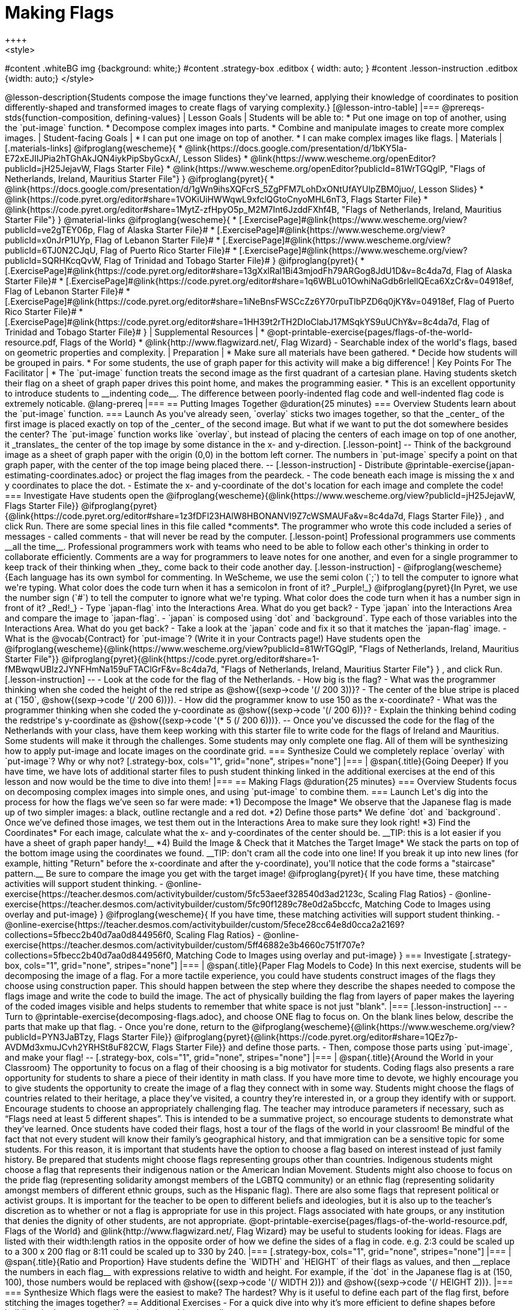 = Making Flags
++++
<style>
#content .whiteBG img {background: white;}
#content .strategy-box .editbox { width: auto; }
#content .lesson-instruction .editbox {width: auto;}
</style>
++++

@lesson-description{Students compose the image functions they've learned, applying their knowledge of coordinates to position differently-shaped and transformed images to create flags of varying complexity.}

[@lesson-intro-table]
|===
@prereqs-stds{function-composition, defining-values}

| Lesson Goals
| Students will be able to:

* Put one image on top of another, using the `put-image` function.
* Decompose complex images into parts.
* Combine and manipulate images to create more complex images.

| Student-facing Goals
|
* I can put one image on top of another.
* I can make complex images like flags.

| Materials
|[.materials-links]

@ifproglang{wescheme}{
* @link{https://docs.google.com/presentation/d/1bKY5Ia-E72xEJIIJPia2hTGhAkJQN4iykPipSbyGcxA/, Lesson Slides}
* @link{https://www.wescheme.org/openEditor?publicId=jH25JejavW, Flags Starter File}
* @link{https://www.wescheme.org/openEditor?publicId=81WrTGQglP, "Flags of Netherlands, Ireland, Mauritius Starter File"}
}

@ifproglang{pyret}{
* @link{https://docs.google.com/presentation/d/1gWn9ihsXQFcrS_5ZgPFM7LohDxONtUfAYUlpZBM0juo/, Lesson Slides}
* @link{https://code.pyret.org/editor#share=1VOKiUiHWWqwL9xfclQGtoCnyoMHL6nT3, Flags Starter File}
* @link{https://code.pyret.org/editor#share=1MytZ-zfHpyO5p_M2M7Int6JzddFXhf4B, "Flags of Netherlands, Ireland, Mauritius Starter File"}
}

@material-links

@ifproglang{wescheme}{
* [.ExercisePage]#@link{https://www.wescheme.org/view?publicId=ve2gTEY06p, Flag of Alaska Starter File}#
* [.ExercisePage]#@link{https://www.wescheme.org/view?publicId=x0nJrP1UYp, Flag of Lebanon Starter File}#
* [.ExercisePage]#@link{https://www.wescheme.org/view?publicId=6TJ0N2CJqU, Flag of Puerto Rico Starter File}#
* [.ExercisePage]#@link{https://www.wescheme.org/view?publicId=SQRHKcqQvW, Flag of Trinidad and Tobago Starter File}#
}

@ifproglang{pyret}{
* [.ExercisePage]#@link{https://code.pyret.org/editor#share=13gXxlRal1Bi43mjodFh79ARGog8JdU1D&v=8c4da7d, Flag of Alaska Starter File}#
* [.ExercisePage]#@link{https://code.pyret.org/editor#share=1q6WBLu01OwhiNaGdb6rIellQEca6XzCr&v=04918ef, Flag of Lebanon Starter File}#
* [.ExercisePage]#@link{https://code.pyret.org/editor#share=1iNeBnsFWSCcZz6Y70rpuTlbPZD6q0jKY&v=04918ef, Flag of Puerto Rico Starter File}#
* [.ExercisePage]#@link{https://code.pyret.org/editor#share=1HH39t2rTH2DIoClabJ17MSqkYS9uUChY&v=8c4da7d, Flag of Trinidad and Tobago Starter File}#
}

| Supplemental Resources
|
* @opt-printable-exercise{pages/flags-of-the-world-resource.pdf, Flags of the World}
* @link{http://www.flagwizard.net/, Flag Wizard} - Searchable index of the world's flags, based on geometric properties and complexity.

| Preparation
|
* Make sure all materials have been gathered.
* Decide how students will be grouped in pairs.
* For some students, the use of graph paper for this activity will make a big difference!

| Key Points For The Facilitator
|
* The `put-image` function treats the second image as the first quadrant of a cartesian plane. Having students sketch their flag on a sheet of graph paper drives this point home, and makes the programming easier.
* This is an excellent opportunity to introduce students to __indenting code__. The difference between poorly-indented flag code and well-indented flag code is extremely noticable.

@lang-prereq

|===


== Putting Images Together @duration{25 minutes}

=== Overview
Students learn about the `put-image` function.

=== Launch
As you've already seen, `overlay` sticks two images together, so that the _center_ of the first image is placed exactly on top of the _center_ of the second image. But what if we want to put the dot somewhere besides the center?

The `put-image` function works like `overlay`, but instead of placing the centers of each image on top of one another, it _translates_ the center of the top image by some distance in the x- and y-direction.

[.lesson-point]
--
Think of the background image as a sheet of graph paper with the origin (0,0) in the bottom left corner.

The numbers in `put-image` specify a point on that graph paper, with the center of the top image being placed there.
--

[.lesson-instruction]

- Distribute @printable-exercise{japan-estimating-coordinates.adoc} or project the flag images from the peardeck.
- The code beneath each image is missing the x and y coordinates to place the dot.
- Estimate the x- and y-coordinate of the dot's location for each image and complete the code!

=== Investigate

Have students open the
@ifproglang{wescheme}{@link{https://www.wescheme.org/view?publicId=jH25JejavW, Flags Starter File}}
@ifproglang{pyret}{@link{https://code.pyret.org/editor#share=1z3fDFl23HAlW8HBONANVI9Z7cWSMAUFa&v=8c4da7d, Flags Starter File}}
, and click Run.

There are some special lines in this file called *comments*. The programmer who wrote this code included a series of messages - called comments - that will never be read by the computer.

[.lesson-point]
Professional programmers use comments __all the time__.

Professional programmers work with teams who need to be able to follow each other's thinking in order to collaborate efficiently. Comments are a way for programmers to leave notes for one another, and even for a single programmer to keep track of their thinking when _they_ come back to their code another day.

[.lesson-instruction]
- @ifproglang{wescheme}{Each language has its own symbol for commenting. In WeScheme, we use the semi colon (`;`) to tell the computer to ignore what we're typing. What color does the code turn when it has a semicolon in front of it? _Purple!_}
@ifproglang{pyret}{In Pyret, we use the number sign (`#`) to tell the computer to ignore what we're typing. What color does the code turn when it has a number sign in front of it? _Red!_}
- Type `japan-flag` into the Interactions Area. What do you get back?
- Type `japan` into the Interactions Area and compare the image to `japan-flag`.
- `japan` is composed using `dot` and `background`. Type each of those variables into the Interactions Area. What do you get back?
- Take a look at the `japan` code and fix it so that it matches the `japan-flag` image.
- What is the @vocab{Contract} for `put-image`? (Write it in your Contracts page!)

Have students open the
@ifproglang{wescheme}{@link{https://www.wescheme.org/view?publicId=81WrTGQglP, "Flags of Netherlands, Ireland, Mauritius Starter File"}}
@ifproglang{pyret}{@link{https://code.pyret.org/editor#share=1-fMBwqwUBIz2JYNFHmNa159uFTAClGrF&v=8c4da7d, "Flags of Netherlands, Ireland, Mauritius Starter File"} }
, and click Run.

[.lesson-instruction]
--
- Look at the code for the flag of the Netherlands.
- How big is the flag?
- What was the programmer thinking when she coded the height of the red stripe as @show{(sexp->code '(/ 200 3))}?
- The center of the blue stripe is placed at (`150`, @show{(sexp->code '(/ 200 6))}).
- How did the programmer know to use 150 as the x-coordinate?
- What was the programmer thinking when she coded the y-coordinate as @show{(sexp->code '(/ 200 6))}?
- Explain the thinking behind coding the redstripe's y-coordinate as @show{(sexp->code '(* 5 (/ 200 6)))}.
--

Once you've discussed the code for the flag of the Netherlands with your class, have them keep working with this starter file to write code for the flags of Ireland and Mauritius.  Some students will make it through the challenges. Some students may only complete one flag. All of them will be synthesizing how to apply put-image and locate images on the coordinate grid.

=== Synthesize

Could we completely replace `overlay` with `put-image`? Why or why not?

[.strategy-box, cols="1", grid="none", stripes="none"]
|===
|
@span{.title}{Going Deeper}

If you have time, we have lots of additional starter files to push student thinking linked in the additional exercises at the end of this lesson and now would be the time to dive into them!
|===

== Making Flags @duration{25 minutes}

=== Overview
Students focus on decomposing complex images into simple ones, and using `put-image` to combine them.

=== Launch
Let's dig into the process for how the flags we’ve seen so far were made:

*1) Decompose the Image*

We observe that the Japanese flag is made up of two simpler images: a black, outline rectangle and a red dot.


*2) Define those parts*

We define `dot` and `background`. Once we’ve defined those images, we test them out in the Interactions Area to make sure they look right!


*3) Find the Coordinates*

For each image, calculate what the x- and y-coordinates of the center should be. __TIP: this is a lot easier if you have a sheet of graph paper handy!__


*4) Build the Image & Check that it Matches the Target Image*

We stack the parts on top of the bottom image using the coordinates we found.
__TIP: don't cram all the code into one line! If you break it up into new lines (for example, hitting "Return" before the x-coordinate and after the y-coordinate), you'll notice that the code forms a "staircase" pattern.__ Be sure to compare the image you get with the target image!

@ifproglang{pyret}{
If you have time, these matching activities will support student thinking.

- @online-exercise{https://teacher.desmos.com/activitybuilder/custom/5fc53aeef328540d3ad2123c, Scaling Flag Ratios}
- @online-exercise{https://teacher.desmos.com/activitybuilder/custom/5fc90f1289c78e0d2a5bccfc, Matching Code to Images using overlay and put-image}
}

@ifproglang{wescheme}{
If you have time, these matching activities will support student thinking.

- @online-exercise{https://teacher.desmos.com/activitybuilder/custom/5fece28cc64e8d0cca2a2169?collections=5fbecc2b40d7aa0d844956f0, Scaling Flag Ratios}
- @online-exercise{https://teacher.desmos.com/activitybuilder/custom/5ff46882e3b4660c751f707e?collections=5fbecc2b40d7aa0d844956f0, Matching Code to Images using overlay and put-image}
}

=== Investigate

[.strategy-box, cols="1", grid="none", stripes="none"]
|===
|
@span{.title}{Paper Flag Models to Code}
In this next exercise, students will be decomposing the image of a flag. For a more tactile experience, you could have students construct images of the flags they choose using construction paper. This should happen between the step where they describe the shapes needed to compose the flags image and write the code to build the image.  The act of physically building the flag from layers of paper makes the layering of the coded images visible and helps students to remember that white space is not just "blank".
|===

[.lesson-instruction]
--
- Turn to @printable-exercise{decomposing-flags.adoc}, and choose ONE flag to focus on. On the blank lines below, describe the parts that make up that flag.

- Once you're done, return to the
@ifproglang{wescheme}{@link{https://www.wescheme.org/view?publicId=PYN3JaBTzy, Flags Starter File}}
@ifproglang{pyret}{@link{https://code.pyret.org/editor#share=1QEz7p-AVDMd3xmuJCvh2YRHSt8uF82CW, Flags Starter File}}
and define those parts.

- Then, compose those parts using `put-image`, and make your flag!
--

[.strategy-box, cols="1", grid="none", stripes="none"]
|===
|
@span{.title}{Around the World in your Classroom}
The opportunity to focus on a flag of their choosing is a big motivator for students. Coding flags also presents a rare opportunity for students to share a piece of their identity in math class. If you have more time to devote, we highly encourage you to give students the opportunity to create the image of a flag they connect with in some way.  Students might choose the flags of countries related to their heritage, a place they’ve visited, a country they’re interested in, or a group they identify with or support.  Encourage students to choose an appropriately challenging flag.  The teacher may introduce parameters if necessary, such as “Flags need at least 5 different shapes”.  This is intended to be a summative project, so encourage students to demonstrate what they’ve learned. Once students have coded their flags, host a tour of the flags of the world in your classroom!

Be mindful of the fact that not every student will know their family’s geographical history, and
that immigration can be a sensitive topic for some students.  For this reason, it is important that students have the option to choose a flag based on interest instead of just family history.

Be prepared that students might choose flags representing groups other than countries.  Indigenous students might choose a flag that represents their indigenous nation or the American Indian Movement. Students might also choose to focus on the pride flag (representing solidarity amongst members of the LGBTQ community) or an ethnic flag (representing solidarity amongst members of different ethnic groups, such as the Hispanic flag).  There are also some flags that represent political or activist groups.  It is important for the teacher to be open to different beliefs and ideologies, but it is also up to the teacher’s discretion as to whether or not a flag is appropriate for use in this project. Flags associated with hate groups, or any institution that denies the dignity of other students, are not appropriate.

@opt-printable-exercise{pages/flags-of-the-world-resource.pdf, Flags of the World} and @link{http://www.flagwizard.net/, Flag Wizard} may be useful to students looking for ideas. Flags are listed with their width:length ratios in the opposite order of how we define the sides of a flag in code. e.g. 2:3 could be scaled up to a 300 x 200 flag or 8:11 could be scaled up to 330 by 240.
|===

[.strategy-box, cols="1", grid="none", stripes="none"]
|===
|
@span{.title}{Ratio and Proportion}

Have students define the `WIDTH` and `HEIGHT` of their flags as values, and then __replace the numbers in each flag__ with expressions relative to width and height. For example, if the `dot` in the Japanese flag is at (150, 100), those numbers would be replaced with @show{(sexp->code '(/ WIDTH 2))} and @show{(sexp->code '(/ HEIGHT 2))}.
|===

=== Synthesize

Which flags were the easiest to make? The hardest?

Why is it useful to define each part of the flag first, before stitching the images together?

== Additional Exercises

- For a quick dive into why it’s more efficient to define shapes before building the image, open
@ifproglang{pyret}{@opt-online-exercise{https://code.pyret.org/editor#share=13gXxlRal1Bi43mjodFh79ARGog8JdU1D&v=8c4da7d, the Alaska Flag Starter Code.}}
@ifproglang{wescheme}{@opt-online-exercise{https://www.wescheme.org/view?publicId=ve2gTEY06p, the Alaska Flag Starter Code.}}

- For practice scaling imported graphics, open @ifproglang{pyret}{@opt-online-exercise{https://code.pyret.org/editor#share=1q6WBLu01OwhiNaGdb6rIellQEca6XzCr&v=8c4da7d, the Flag of Lebanon Starter Code.}}
@ifproglang{wescheme}{@opt-online-exercise{https://www.wescheme.org/view?publicId=x0nJrP1UYp, the Flag of Lebanon Starter Code.}}

- For practice with composing more complex images, fix @ifproglang{pyret}{@opt-online-exercise{https://code.pyret.org/editor#share=1iNeBnsFWSCcZz6Y70rpuTlbPZD6q0jKY, this Code for the Puerto Rican flag.}}
@ifproglang{wescheme}{@opt-online-exercise{https://www.wescheme.org/view?publicId=6TJ0N2CJqU, this Code for the Puerto Rican flag.}}

- If you’ve already studied Pythagorean Theorem and are ready to apply it, open @ifproglang{pyret}{@opt-online-exercise{https://code.pyret.org/editor#share=1HH39t2rTH2DIoClabJ17MSqkYS9uUChY&v=8c4da7d, the Flag of Trinidad and Tobago Starter Code.}}
@ifproglang{wescheme}{@opt-online-exercise{https://www.wescheme.org/view?publicId=SQRHKcqQvW, the Flag of Trinidad and Tobago Starter Code.}}
